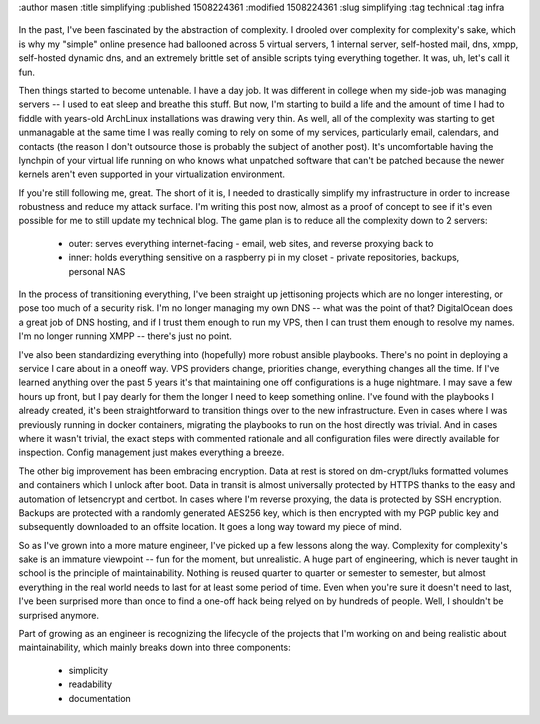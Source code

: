 :author masen
:title simplifying
:published 1508224361
:modified 1508224361
:slug simplifying
:tag technical
:tag infra

.. figure:: /img/blog/rock-karen.jpeg
   :alt: a simple stack of rocks
   :figclass: float-right

In the past, I've been fascinated by the abstraction of complexity. I drooled over complexity for complexity's sake, which is why my "simple" online presence had ballooned across 5 virtual servers, 1 internal server, self-hosted mail, dns, xmpp, self-hosted dynamic dns, and an extremely brittle set of ansible scripts tying everything together. It was, uh, let's call it fun.

Then things started to become untenable. I have a day job. It was different in college when my side-job was managing servers -- I used to eat sleep and breathe this stuff. But now, I'm starting to build a life and the amount of time I had to fiddle with years-old ArchLinux installations was drawing very thin. As well, all of the complexity was starting to get unmanagable at the same time I was really coming to rely on some of my services, particularly email, calendars, and contacts (the reason I don't outsource those is probably the subject of another post). It's uncomfortable having the lynchpin of your virtual life running on who knows what unpatched software that can't be patched because the newer kernels aren't even supported in your virtualization environment.

If you're still following me, great. The short of it is, I needed to drastically simplify my infrastructure in order to increase robustness and reduce my attack surface. I'm writing this post now, almost as a proof of concept to see if it's even possible for me to still update my technical blog. The game plan is to reduce all the complexity down to 2 servers:

  * outer: serves everything internet-facing - email, web sites, and reverse proxying back to
  * inner: holds everything sensitive on a raspberry pi in my closet - private repositories, backups, personal NAS

In the process of transitioning everything, I've been straight up jettisoning projects which are no longer interesting, or pose too much of a security risk. I'm no longer managing my own DNS -- what was the point of that? DigitalOcean does a great job of DNS hosting, and if I trust them enough to run my VPS, then I can trust them enough to resolve my names. I'm no longer running XMPP -- there's just no point.

I've also been standardizing everything into (hopefully) more robust ansible playbooks. There's no point in deploying a service I care about in a oneoff way. VPS providers change, priorities change, everything changes all the time. If I've learned anything over the past 5 years it's that maintaining one off configurations is a huge nightmare. I may save a few hours up front, but I pay dearly for them the longer I need to keep something online. I've found with the playbooks I already created, it's been straightforward to transition things over to the new infrastructure. Even in cases where I was previously running in docker containers, migrating the playbooks to run on the host directly was trivial. And in cases where it wasn't trivial, the exact steps with commented rationale and all configuration files were directly available for inspection. Config management just makes everything a breeze.

The other big improvement has been embracing encryption. Data at rest is stored on dm-crypt/luks formatted volumes and containers which I unlock after boot. Data in transit is almost universally protected by HTTPS thanks to the easy and automation of letsencrypt and certbot. In cases where I'm reverse proxying, the data is protected by SSH encryption. Backups are protected with a randomly generated AES256 key, which is then encrypted with my PGP public key and subsequently downloaded to an offsite location. It goes a long way toward my piece of mind.                                                     

So as I've grown into a more mature engineer, I've picked up a few lessons along the way. Complexity for complexity's sake is an immature viewpoint -- fun for the moment, but unrealistic. A huge part of engineering, which is never taught in school is the principle of maintainability. Nothing is reused quarter to quarter or semester to semester, but almost everything in the real world needs to last for at least some period of time. Even when you're sure it doesn't need to last, I've been surprised more than once to find a one-off hack being relyed on by hundreds of people. Well, I shouldn't be surprised anymore.

Part of growing as an engineer is recognizing the lifecycle of the projects that I'm working on and being realistic about maintainability, which mainly breaks down into three components:

  * simplicity
  * readability
  * documentation
